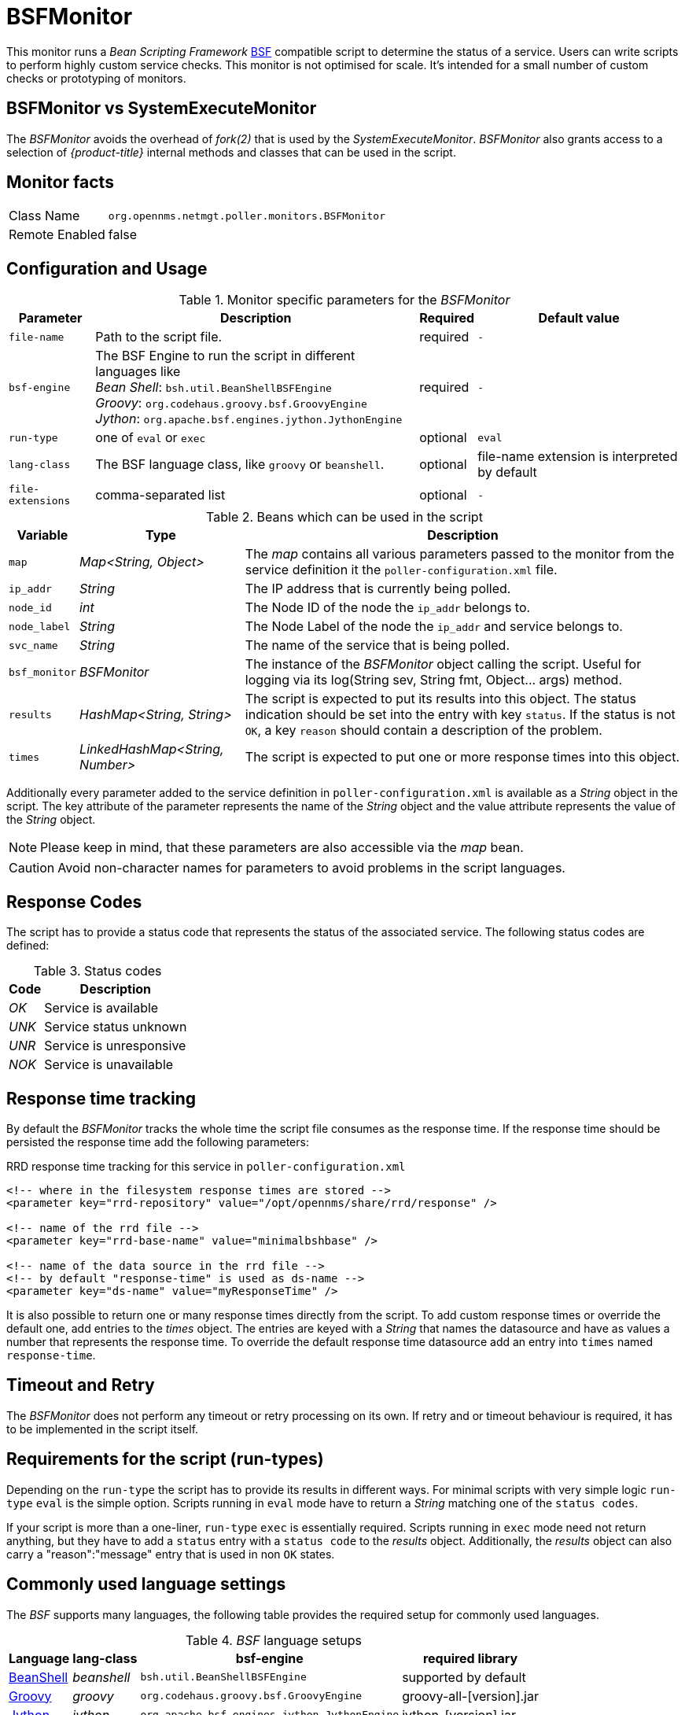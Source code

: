 
= BSFMonitor

This monitor runs a _Bean Scripting Framework_ http://commons.apache.org/proper/commons-bsf/[BSF] compatible script to determine the status of a service.
Users can write scripts to perform highly custom service checks.
This monitor is not optimised for scale.
It's intended for a small number of custom checks or prototyping of monitors.

== BSFMonitor vs SystemExecuteMonitor

The _BSFMonitor_ avoids the overhead of _fork(2)_ that is used by the _SystemExecuteMonitor_.
_BSFMonitor_ also grants access to a selection of _{product-title}_ internal methods and classes that can be used in the script.

== Monitor facts

[options="autowidth"]
|===
| Class Name     | `org.opennms.netmgt.poller.monitors.BSFMonitor`
| Remote Enabled | false
|===

== Configuration and Usage

.Monitor specific parameters for the _BSFMonitor_
[options="header, autowidth"]
|===
| Parameter         | Description                                                    | Required | Default value
| `file-name`       | Path to the script file.                                       | required | `-`
| `bsf-engine`      | The BSF Engine to run the script in different languages like +
                      _Bean Shell_: `bsh.util.BeanShellBSFEngine` +
                      _Groovy_: `org.codehaus.groovy.bsf.GroovyEngine`  +
                      _Jython_: `org.apache.bsf.engines.jython.JythonEngine`         | required | `-`
| `run-type`        | one of `eval` or `exec`                                        | optional | `eval`
| `lang-class`      | The BSF language class, like `groovy` or `beanshell`.          | optional | file-name extension is interpreted by default
| `file-extensions` | comma-separated list                                           | optional | `-`
|===

.Beans which can be used in the script
[options="header, autowidth"]
|===
| Variable      | Type                            | Description
| `map`         | _Map<String, Object>_           | The _map_ contains all various parameters passed to the monitor
                                                    from the service definition it the `poller-configuration.xml` file.
| `ip_addr`     | _String_                        | The IP address that is currently being polled.
| `node_id`     | _int_                           | The Node ID of the node the `ip_addr` belongs to.
| `node_label`  | _String_                        | The Node Label of the node the `ip_addr` and service belongs to.
| `svc_name`    | _String_                        | The name of the service that is being polled.
| `bsf_monitor` | _BSFMonitor_                    | The instance of the _BSFMonitor_ object calling the script.
                                                    Useful for logging via its +log(String sev, String fmt, Object... args)+ method.
| `results`     | _HashMap<String, String>_       | The script is expected to put its results into this object.
                                                    The status indication should be set into the entry with key `status`.
                                                    If the status is not `OK`, a key `reason` should contain a description of the problem.
| `times`       | _LinkedHashMap<String, Number>_ | The script is expected to put one or more response times into this object.
|===

Additionally every parameter added to the service definition in `poller-configuration.xml` is available as a _String_ object in the script.
The key attribute of the parameter represents the name of the _String_ object and the value attribute represents the value of the _String_ object.

NOTE: Please keep in mind, that these parameters are also accessible via the _map_ bean.

CAUTION: Avoid non-character names for parameters to avoid problems in the script languages.

== Response Codes

The script has to provide a status code that represents the status of the associated service.
The following status codes are defined:

.Status codes
[options="header, autowidth"]
|===
| Code  | Description
| _OK_  | Service is available
| _UNK_ | Service status unknown
| _UNR_ | Service is unresponsive
| _NOK_ | Service is unavailable
|===

== Response time tracking

By default the _BSFMonitor_ tracks the whole time the script file consumes as the response time.
If the response time should be persisted the response time add the following parameters:

.RRD response time tracking for this service in `poller-configuration.xml`
[source, xml]
----
<!-- where in the filesystem response times are stored -->
<parameter key="rrd-repository" value="/opt/opennms/share/rrd/response" />

<!-- name of the rrd file -->
<parameter key="rrd-base-name" value="minimalbshbase" />

<!-- name of the data source in the rrd file -->
<!-- by default "response-time" is used as ds-name -->
<parameter key="ds-name" value="myResponseTime" />
----

It is also possible to return one or many response times directly from the script.
To add custom response times or override the default one, add entries to the _times_ object.
The entries are keyed with a _String_ that names the datasource and have as values a number that represents the response time.
To override the default response time datasource add an entry into `times` named `response-time`.

== Timeout and Retry

The _BSFMonitor_ does not perform any timeout or retry processing on its own.
If retry and or timeout behaviour is required, it has to be implemented in the script itself.

== Requirements for the script (run-types)

Depending on the `run-type` the script has to provide its results in different ways.
For minimal scripts with very simple logic `run-type` `eval` is the simple option.
Scripts running in `eval` mode have to return a _String_ matching one of the `status codes`.

If your script is more than a one-liner, `run-type` `exec` is essentially required.
Scripts running in `exec` mode need not return anything, but they have to add a `status` entry with a `status code` to the _results_ object.
Additionally, the _results_ object can also carry a "reason":"message" entry that is used in non `OK` states.

== Commonly used language settings

The _BSF_ supports many languages, the following table provides the required setup for commonly used languages.

._BSF_ language setups
[options="header, autowidth"]
|===
| Language                            | lang-class  | bsf-engine                                    | required library
| http://www.beanshell.org[BeanShell] | _beanshell_ | `bsh.util.BeanShellBSFEngine`                 | supported by default
| http://groovy.codehaus.org[Groovy]  | _groovy_    | `org.codehaus.groovy.bsf.GroovyEngine`        | +groovy-all-[version].jar+
| http://www.jython.org[Jython]       | _jython_    | `org.apache.bsf.engines.jython.JythonEngine`  | +jython-[version].jar+
|===

== Example Bean Shell

._BeanShell_ example `poller-configuration.xml`
[source, xml]
----
<service name="MinimalBeanShell" interval="300000" user-defined="true" status="on">
  <parameter key="file-name"  value="/tmp/MinimalBeanShell.bsh"/>
  <parameter key="bsf-engine" value="bsh.util.BeanShellBSFEngine"/>
</service>

<monitor service="MinimalBeanShell" class-name="org.opennms.netmgt.poller.monitors.BSFMonitor" />
----

.BeanShell example `MinimalBeanShell.bsh` script file
[source, java]
----
bsf_monitor.log("ERROR", "Starting MinimalBeanShell.bsf", null);
File testFile = new File("/tmp/TestFile");
if (testFile.exists()) {
  return "OK";
} else {
  results.put("reason", "file does not exist");
  return "NOK";
}
----

== Example Groovy

To use the Groovy language an additional library is required.
Copy a compatible +groovy-all.jar+ into to `opennms/lib` folder and restart _{product-title}_.
That makes _Groovy_ available for the _BSFMonitor_.

._Groovy_ example `poller-configuration.xml` with default `run-type` set to `eval`
[source, xml]
----
<service name="MinimalGroovy" interval="300000" user-defined="true" status="on">
  <parameter key="file-name"  value="/tmp/MinimalGroovy.groovy"/>
  <parameter key="bsf-engine" value="org.codehaus.groovy.bsf.GroovyEngine"/>
</service>

<monitor service="MinimalGroovy" class-name="org.opennms.netmgt.poller.monitors.BSFMonitor" />
----

._Groovy_ example `MinimalGroovy.groovy` script file for `run-type` `eval`
[source, java]
----
bsf_monitor.log("ERROR", "Starting MinimalGroovy.groovy", null);
File testFile = new File("/tmp/TestFile");
if (testFile.exists()) {
  return "OK";
} else {
  results.put("reason", "file does not exist");
  return "NOK";
}
----

.Groovy example `poller-configuration.xml` with `run-type` set to `exec`
[source, xml]
----
<service name="MinimalGroovy" interval="300000" user-defined="true" status="on">
  <parameter key="file-name"  value="/tmp/MinimalGroovy.groovy"/>
  <parameter key="bsf-engine" value="org.codehaus.groovy.bsf.GroovyEngine"/>
  <parameter key="run-type" value="exec"/>
</service>

<monitor service="MinimalGroovy" class-name="org.opennms.netmgt.poller.monitors.BSFMonitor" />
----

._Groovy_ example `MinimalGroovy.groovy` script file for `run-type` set to `exec`
[source, java]
----
bsf_monitor.log("ERROR", "Starting MinimalGroovy", null);
def testFile = new File("/tmp/TestFile");
if (testFile.exists()) {
  results.put("status", "OK")
} else {
  results.put("reason", "file does not exist");
  results.put("status", "NOK");
}
----

== Example Jython

To use the _Jython_ (_Java_ implementation of _Python_) language an additional library is required.
Copy a compatible `jython-x.y.z.jar` into the `opennms/lib` folder and restart _{product-title}_.
That makes _Jython_ available for the _BSFMonitor_.

.Jython example `poller-configuration.xml` with `run-type` `exec`
[source, xml]
----
<service name="MinimalJython" interval="300000" user-defined="true" status="on">
  <parameter key="file-name"  value="/tmp/MinimalJython.py"/>
  <parameter key="bsf-engine" value="org.apache.bsf.engines.jython.JythonEngine"/>
  <parameter key="run-type" value="exec"/>
</service>

<monitor service="MinimalJython" class-name="org.opennms.netmgt.poller.monitors.BSFMonitor" />
----

._Jython_ example `MinimalJython.py` script file for `run-type` set to `exec`
[source, python]
----
from java.io import File

bsf_monitor.log("ERROR", "Starting MinimalJython.py", None);
if (File("/tmp/TestFile").exists()):
        results.put("status", "OK")
else:
        results.put("reason", "file does not exist")
        results.put("status", "NOK")
----

NOTE: We have to use `run-type` `exec` here because _Jython_ chokes on the +import+ keyword in `eval` mode.

NOTE: As profit that this is really _Python_, notice the substitution of _Python's_ +None+ value for Java's +null+ in the log call.

== Advanced examples

The following example references all beans that are exposed to the script, including a custom parameter.

._Groovy_ example `poller-configuration.xml`
[source, xml]
----
<service name="MinimalGroovy" interval="30000" user-defined="true" status="on">
  <parameter key="file-name"  value="/tmp/MinimalGroovy.groovy"/>
  <parameter key="bsf-engine" value="org.codehaus.groovy.bsf.GroovyEngine"/>

  <!-- custom parameters (passed to the script) -->
  <parameter key="myParameter" value="Hello Groovy" />

  <!-- optional for response time tracking -->
  <parameter key="rrd-repository" value="/opt/opennms/share/rrd/response" />
  <parameter key="rrd-base-name" value="minimalgroovybase" />
  <parameter key="ds-name" value="minimalgroovyds" />
</service>

<monitor service="MinimalGroovy" class-name="org.opennms.netmgt.poller.monitors.BSFMonitor" />
----

._Groovy_ example _Bean_ referencing script file
[source, java]
----
bsf_monitor.log("ERROR", "Starting MinimalGroovy", null);

//list of all available objects from the BSFMonitor
Map<String, Object> map = map;
bsf_monitor.log("ERROR", "---- map ----", null);
bsf_monitor.log("ERROR", map.toString(), null);

String ip_addr = ip_addr;
bsf_monitor.log("ERROR", "---- ip_addr ----", null);
bsf_monitor.log("ERROR", ip_addr, null);

int node_id = node_id;
bsf_monitor.log("ERROR", "---- node_id ----", null);
bsf_monitor.log("ERROR", node_id.toString(), null);

String node_label = node_label;
bsf_monitor.log("ERROR", "---- node_label ----", null);
bsf_monitor.log("ERROR", node_label, null);

String svc_name = svc_name;
bsf_monitor.log("ERROR", "---- svc_name ----", null);
bsf_monitor.log("ERROR", svc_name, null);

org.opennms.netmgt.poller.monitors.BSFMonitor bsf_monitor = bsf_monitor;
bsf_monitor.log("ERROR", "---- bsf_monitor ----", null);
bsf_monitor.log("ERROR", bsf_monitor.toString(), null);

HashMap<String, String> results = results;
bsf_monitor.log("ERROR", "---- results ----", null);
bsf_monitor.log("ERROR", results.toString(), null);

LinkedHashMap<String, Number> times = times;
bsf_monitor.log("ERROR", "---- times ----", null);
bsf_monitor.log("ERROR", times.toString(), null);

// reading a parameter from the service definition
String myParameter = myParameter;
bsf_monitor.log("ERROR", "---- myParameter ----", null);
bsf_monitor.log("ERROR", myParameter, null);

// minimal example
def testFile = new File("/tmp/TestFile");
if (testFile.exists()) {
  bsf_monitor.log("ERROR", "Done MinimalGroovy ---- OK ----", null);
  return "OK";
} else {

  results.put("reason", "file does not exist");
  bsf_monitor.log("ERROR", "Done MinimalGroovy ---- NOK ----", null);
  return "NOK";
}
----
